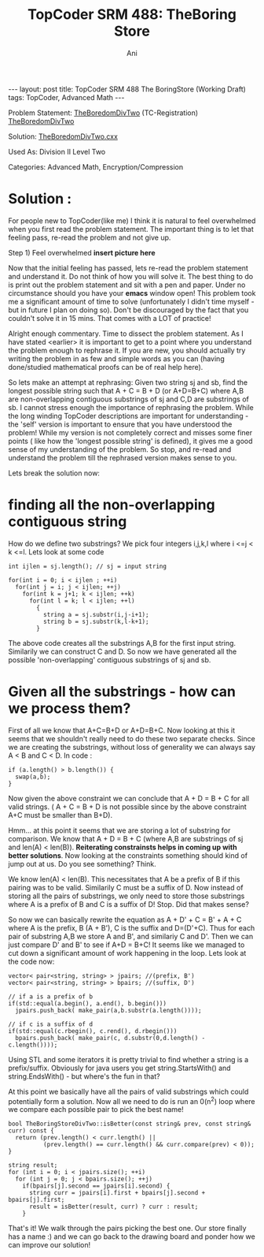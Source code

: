 #+TITLE:    TopCoder SRM 488: TheBoring Store
#+AUTHOR:    Ani
#+EMAIL:     anirudhsaraf@gmail.com
#+STARTUP: showall indent
#+STARTUP: hidestars
#+INFOJS_OPT: view:info toc:t
#+OPTIONS: H:2 num:t toc:t
#+BEGIN_HTML
---
layout: post
title:  TopCoder SRM 488 The BoringStore (Working Draft)
tags: TopCoder, Advanced Math
---
#+END_HTML

*** Problem Statement: [[http://www.topcoder.com/stat?c=problem_statement&pm=11194&rd=14241][TheBoredomDivTwo]] (TC-Registration) [[http://pastehtml.com/view/1c0se0l.html][TheBoredomDivTwo]]
*** Solution: [[http://gist.github.com/709104][TheBoredomDivTwo.cxx]]
*** Used As: Division II Level Two
*** Categories: Advanced Math, Encryption/Compression

* Solution :
For people new to TopCoder(like me) I think it is natural to
feel overwhelmed when you first read the problem statement. The
important thing is to let that feeling pass, re-read the problem and
not give up. 

Step 1) Feel overwhelmed 
*insert picture here* 

Now that the initial feeling has passed, lets re-read the problem
statement and understand it. Do not think of how you will solve
it. The best thing to do is print out the problem statement and sit
with a pen and paper. Under no circumstance should you have your
*emacs* window open! This problem took me a significant amount of time
to solve (unfortunately I didn't time myself - but in future I plan on
doing so). Don't be discouraged by the fact that you couldn't solve it
in 15 mins. That comes with a LOT of practice!

Alright enough commentary. Time to dissect the problem statement. As I
have stated <earlier> it is important to get to a point where you
understand the problem enough to rephrase it. If you are new, you
should actually try writing the problem in as few and simple words as
you can (having done/studied mathematical proofs can be of real help here).

So lets make an attempt at rephrasing: Given two string sj and sb, find
the longest possible string such that A + C = B + D (or A+D=B+C) where A,B are
non-overlapping contiguous substrings of sj and C,D are substrings of
sb. I cannot stress enough the importance of rephrasing the
problem. While the long winding TopCoder descriptions are important
for understanding - the 'self' version is important to ensure that
you have understood the problem! While my version is not
completely correct and misses some finer points ( like how the
'longest possible string' is defined), it gives me a good sense of my
understanding of the problem. So stop, and re-read and understand
the problem till the rephrased version makes sense to you. 

Lets break the solution now:

* finding all the non-overlapping contiguous string
  How do we define two substrings? We pick four integers i,j,k,l where
  i <=j < k <=l. Lets look at some code

#+begin_src c++
  int ijlen = sj.length(); // sj = input string
  
  for(int i = 0; i < ijlen ; ++i)
    for(int j = i; j < ijlen; ++j)
      for(int k = j+1; k < ijlen; ++k)
        for(int l = k; l < ijlen; ++l)
          {
            string a = sj.substr(i,j-i+1);
            string b = sj.substr(k,l-k+1);
          }
#+end_src
	
  The above code creates all the substrings A,B for the first input
  string. Similarily we can construct C and D. So now we have
  generated all the possible 'non-overlapping' contiguous substrings
  of sj and sb.

* Given all the substrings - how can we process them?
  First of all we know that A+C=B+D or A+D=B+C. Now looking at this it
  seems that we shouldn't really need to do these two separate
  checks. Since we are creating the substrings, without loss of
  generality we can always say A < B and C < D. In code :

#+begin_src c++
  	    if (a.length() > b.length()) {
	      swap(a,b);
	    }
#+end_src
 Now given the above constraint we can conclude that A + D = B + C for
 all valid strings. ( A + C = B + D is not possible since by the above
 constraint A+C must be smaller than B+D).

 Hmm... at this point it seems that we are storing a lot of substring
 for comparison. We know that A + D = B + C (where A,B are substrings
 of sj and len(A) < len(B)). *Reiterating constrainsts helps in coming
 up with better solutions*. Now looking at the constraints something
 should kind of jump out at us. Do you see something? Think.

 We know len(A) < len(B). This necessitates that A be a
 prefix of B if this pairing was to be valid. Similarily C must be a
 suffix of D. Now instead of storing all the pairs of substrings, we
 only need to store those substrings where A is a prefix of B and C is
 a suffix of D! Stop. Did that makes sense?

 So now we can basically rewrite the equation as A + D' + C = B' + A +
 C where A is the prefix, B (A + B'), C is the suffix and
 D=(D'+C). Thus for each pair of substring A,B we store A and B', and
 similariy C and D'. Then we can just compare D' and B' to see if A+D
 = B+C! It seems like we managed to cut down a significant amount of
 work happening in the loop. Lets look at the code now:

#+begin_src c++
  vector< pair<string, string> > jpairs; //(prefix, B')
  vector< pair<string, string> > bpairs; //(suffix, D')
  
  // if a is a prefix of b
  if(std::equal(a.begin(), a.end(), b.begin())) 
    jpairs.push_back( make_pair(a,b.substr(a.length())));
  
  // if c is a suffix of d
  if(std::equal(c.rbegin(), c.rend(), d.rbegin())) 
    bpairs.push_back( make_pair(c, d.substr(0,d.length() - c.length())));
#+end_src
 
 Using STL and some iterators it is pretty trivial to find whether a
 string is a prefix/suffix. Obviously for java users you get
 string.StartsWith() and string.EndsWith() - but where's the fun in
 that?

 At this point we basically have all the pairs of valid substrings
 which could potentially form a solution. Now all we need to do is run
 an 0(n^2) loop where we compare each possible pair to pick the best
 name!

#+begin_src c++
  bool TheBoringStoreDivTwo::isBetter(const string& prev, const string& curr) const {
    return (prev.length() < curr.length() || 
            (prev.length() == curr.length() && curr.compare(prev) < 0));
  }
  
  string result;
  for (int i = 0; i < jpairs.size(); ++i)
    for (int j = 0; j < bpairs.size(); ++j)
      if(bpairs[j].second == jpairs[i].second) {
        string curr = jpairs[i].first + bpairs[j].second + bpairs[j].first;
        result = isBetter(result, curr) ? curr : result;
      }
#+end_src
 
 That's it! We walk through the pairs picking the best one. Our store
 finally has a name :) and we can go back to the drawing board and
 ponder how we can improve our solution!
